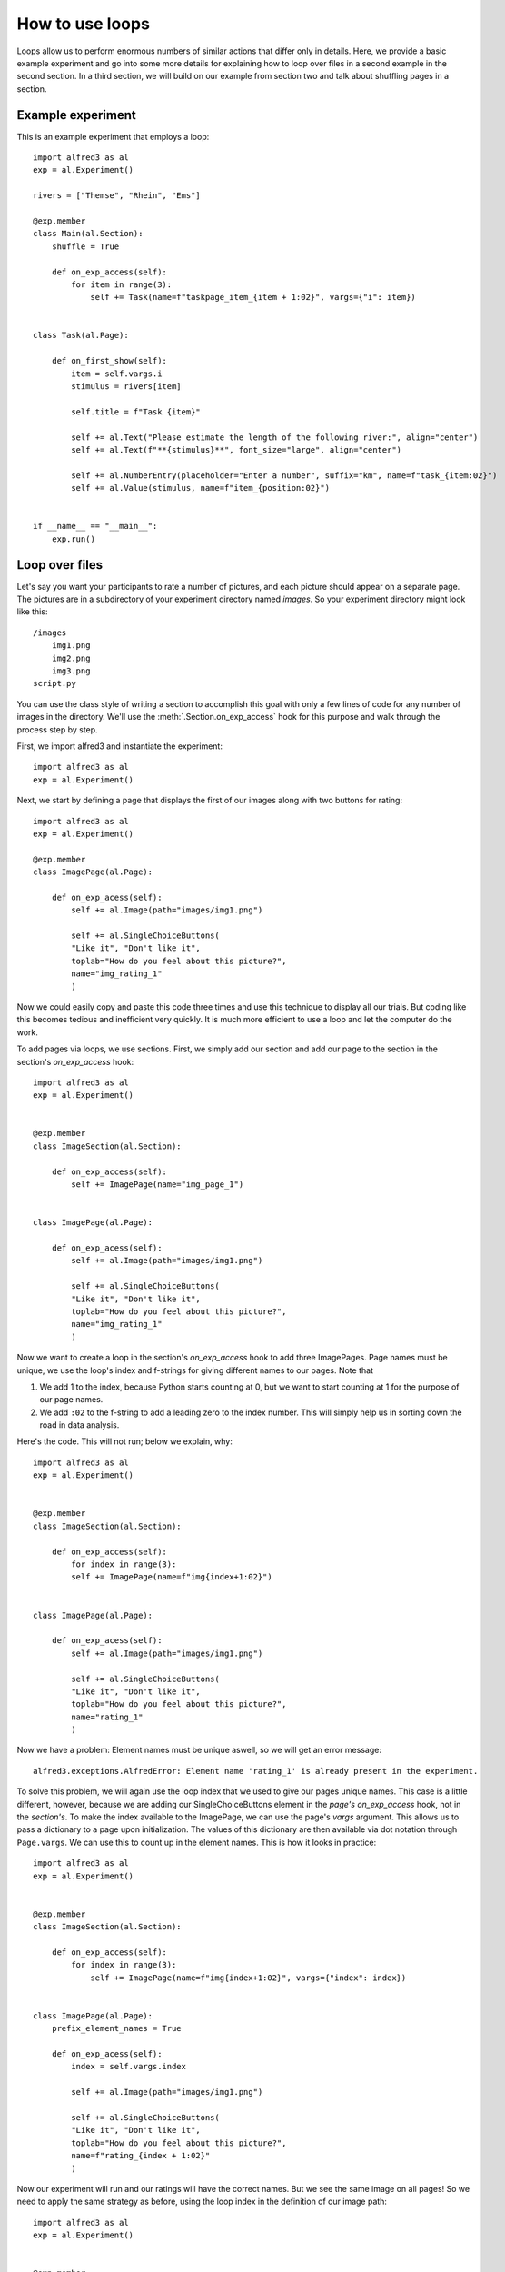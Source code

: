 How to use loops
=============================

Loops allow us to perform enormous numbers of similar actions that differ
only in details. Here, we provide a basic example experiment and go into
some more details for explaining how to loop over files in a second example
in the second section. In a third section, we will build on our example
from section two and talk about shuffling pages in a section.

Example experiment
--------------------

This is an example experiment that employs a loop::

    import alfred3 as al
    exp = al.Experiment()

    rivers = ["Themse", "Rhein", "Ems"]

    @exp.member
    class Main(al.Section):
        shuffle = True

        def on_exp_access(self):
            for item in range(3):
                self += Task(name=f"taskpage_item_{item + 1:02}", vargs={"i": item})


    class Task(al.Page):

        def on_first_show(self):
            item = self.vargs.i
            stimulus = rivers[item]

            self.title = f"Task {item}"

            self += al.Text("Please estimate the length of the following river:", align="center")
            self += al.Text(f"**{stimulus}**", font_size="large", align="center")

            self += al.NumberEntry(placeholder="Enter a number", suffix="km", name=f"task_{item:02}")
            self += al.Value(stimulus, name=f"item_{position:02}")


    if __name__ == "__main__":
        exp.run()


Loop over files
-----------------

Let's say you want your participants to rate a number of pictures, and
each picture should appear on a separate page. The pictures are in a
subdirectory of your experiment directory named *images*. So your
experiment directory might look like this::

    /images
        img1.png
        img2.png
        img3.png
    script.py

You can use the class style of writing a section to accomplish this
goal with only a few lines of code for any number of images in the
directory. We'll use the :meth:`.Section.on_exp_access` hook for this
purpose and walk through the process step by step.

First, we import alfred3 and instantiate the experiment::

    import alfred3 as al
    exp = al.Experiment()

Next, we start by defining a page that displays the first of our images
along with two buttons for rating::

    import alfred3 as al
    exp = al.Experiment()

    @exp.member
    class ImagePage(al.Page):

        def on_exp_acess(self):
            self += al.Image(path="images/img1.png")

            self += al.SingleChoiceButtons(
            "Like it", "Don't like it",
            toplab="How do you feel about this picture?",
            name="img_rating_1"
            )

Now we could easily copy and paste this code three times and use this
technique to display all our trials. But coding like this becomes tedious
and inefficient very quickly. It is much  more efficient to use a loop
and let the computer do the work.

To add pages via loops, we use sections. First, we simply add our section
and add our page to the section in the section's *on_exp_access* hook::

    import alfred3 as al
    exp = al.Experiment()


    @exp.member
    class ImageSection(al.Section):

        def on_exp_access(self):
            self += ImagePage(name="img_page_1")


    class ImagePage(al.Page):

        def on_exp_acess(self):
            self += al.Image(path="images/img1.png")

            self += al.SingleChoiceButtons(
            "Like it", "Don't like it",
            toplab="How do you feel about this picture?",
            name="img_rating_1"
            )


Now we want to create a loop in the section's *on_exp_access* hook to
add three ImagePages. Page names must be unique, we use the loop's index
and f-strings for giving different names to our pages. Note that

1. We add 1 to the index, because Python starts counting at 0, but we
   want to start counting at 1 for the purpose of our page names.
2. We add ``:02`` to the f-string to add a leading zero to the index
   number. This will simply help us in sorting down the road in data
   analysis.

Here's the code. This will not run; below we explain, why::

    import alfred3 as al
    exp = al.Experiment()


    @exp.member
    class ImageSection(al.Section):

        def on_exp_access(self):
            for index in range(3):
            self += ImagePage(name=f"img{index+1:02}")


    class ImagePage(al.Page):

        def on_exp_acess(self):
            self += al.Image(path="images/img1.png")

            self += al.SingleChoiceButtons(
            "Like it", "Don't like it",
            toplab="How do you feel about this picture?",
            name="rating_1"
            )

Now we have a problem: Element names must be unique aswell, so we
will get an error message::

    alfred3.exceptions.AlfredError: Element name 'rating_1' is already present in the experiment.

To solve this problem, we will again use the loop index that we used
to give our pages unique names. This case is a little different, however,
because we are adding our SingleChoiceButtons element in the *page's*
*on_exp_access* hook, not in the *section's*. To make the index available
to the ImagePage, we can use the page's *vargs* argument. This allows us
to pass a dictionary to a page upon initialization. The values of this
dictionary are then available via dot notation through ``Page.vargs``.
We can use this to count up in the element names. This is how it
looks in practice::

    import alfred3 as al
    exp = al.Experiment()


    @exp.member
    class ImageSection(al.Section):

        def on_exp_access(self):
            for index in range(3):
                self += ImagePage(name=f"img{index+1:02}", vargs={"index": index})


    class ImagePage(al.Page):
        prefix_element_names = True

        def on_exp_acess(self):
            index = self.vargs.index

            self += al.Image(path="images/img1.png")

            self += al.SingleChoiceButtons(
            "Like it", "Don't like it",
            toplab="How do you feel about this picture?",
            name=f"rating_{index + 1:02}"
            )

Now our experiment will run and our ratings will have the correct names.
But we see the same image on all pages! So we need to apply the same strategy
as before, using the loop index in the definition of our image path::

    import alfred3 as al
    exp = al.Experiment()


    @exp.member
    class ImageSection(al.Section):

        def on_exp_access(self):
            for index in range(3):
                self += ImagePage(name=f"img{index+1:02}", vargs={"index": index})


    class ImagePage(al.Page):
        prefix_element_names = True

        def on_exp_acess(self):
            index = self.vargs.index

            self += al.Image(path=f"images/img{index}.png")

            self += al.SingleChoiceButtons(
            "Like it", "Don't like it",
            toplab="How do you feel about this picture?",
            name=f"rating_{index + 1:02}"
            )

Et voilá - our looped section with image ratings complete.

Shuffle the order of pages
----------------------------

In some studies, you may wish to show the pages in a section in a random
order. Alfred3 has got you covered for this, but we will start with a
warning:

.. warning::
    Whenever you show pages in a random order, you must take some things
    into account.

    1. You have to keep track of the actual order that participants
       are presented with. This will allow you to identify effects of
       the position of a page or stimulus on a page. The method
       :meth:`.Page.position_in_section` is very useful for this.

    2. You have to keep track of the actual material that was presented
       to participants on each page. This will allow you to identify
       effects of the concrete material used on a page. A page's
       *vargs* argument is very useful for this purpose.

    3. You should think about which attribute (order or identity of the
       stimulus) is more important for you when naming elements.

    4. To keep the codebook, that alfred3 automatically creates for you,
       consistent, you have to ensure that each element name is associated
       with *stable* settings in terms of labels, placeholders, force_input,
       and so on.

    5. Test your experiment data diligently to make sure that all
       necessary information is saved.


.. danger::
    If you do not take the above warning seriously, you WILL mess up your
    data, lose time and become quite upset.

Shuffling itself is easy. Just add ``shuffle = True`` to a section, and
its pages will be shown in random order::

    import alfred3 as al
    exp = al.Experiment()


    @exp.member
    class ImageSection(al.Section):
        shuffle = True

        def on_exp_access(self):
            for index in range(3):
                self += ImagePage(name=f"img{index+1:02}", vargs={"index": index})


    class ImagePage(al.Page):
        prefix_element_names = True

        def on_exp_acess(self):
            index = self.vargs.index

            self += al.Image(path=f"images/img{index}.png")

            self += al.SingleChoiceButtons(
            "Like it", "Don't like it",
            toplab="How do you feel about this picture?",
            name=f"rating_{index + 1:02}"
            )


Save order of creation in element names
^^^^^^^^^^^^^^^^^^^^^^^^^^^^^^^^^^^^^^^^

In this case, however, we lose the information about the actual order that
specific participants saw. Let's solve this problem by using the
:meth:`.Page.position_in_section` method and a :class:`.Value` element.
With this combination, we can save the order that our pages appeared
in.

**IMPORTANT**: We also have to think about the time in the experiment at
which our code is executed. In the previous code examples, we have
constructed our ImagePage class in the *on_exp_access* hook, which
was fine until now. Now, however, we need to be aware that the section
will shuffle its pages *when we enter the section*, which is later than
the execution of our page's *on_exp_access**. To deal with this, we
change the construction of our page to an *on_first_show* hook::

    import alfred3 as al
    exp = al.Experiment()


    @exp.member
    class ImageSection(al.Section):
        shuffle = True

        def on_exp_access(self):
            for index in range(3):
                self += ImagePage(name=f"img{index+1:02}", vargs={"index": index})


    class ImagePage(al.Page):
        prefix_element_names = True

        def on_first_show(self): # change to on_first_show
            index = self.vargs.index
            position = self.position_in_section() # get position

            self.title = f"Task {position}" # use page position to give sensible title

            self += al.Image(path=f"images/img{index + 1}.png")

            self += al.SingleChoiceButtons(
            "Like it", "Don't like it",
            toplab="How do you feel about this picture?",
            name=f"rating_img{index + 1:02}"
            )

            # we *save* position, and include the index of the
            # corresponding image in the *name*
            self += al.Value(position, name=f"position_img{index + 1:02}")

If we save our data like this, we have all information that we need.
Let's recap and connect to our warning from above:

1. We can identify which image a rating belongs to: "rating_img01" will
   refer to "img1", and so on, because the order in which we created
   the pages in the for-loop corresponds to the actual images.
2. We can identify the order of our pages: In our output data, we
   will have a variable "position_img01" that will tell us, at which
   position "img1" was shown. For example, if "position_img01" is "3",
   the file "img1" was shown on the third page to this participant.
3. Because we have used the image number in the name of our
   SingleChoiceButtons, our variable names
   will tell us about the *identity* of the presented image, not about
   its *position*. We have saved the position in its own variable.
4. We have ensured that our codebook is consistent, because our
   SingleChoiceButtons have constant labels and choice anchors.


Save order of appearance in element names
^^^^^^^^^^^^^^^^^^^^^^^^^^^^^^^^^^^^^^^^^^

We may wish to flip our saving strategy by saving the *order of appearance*
in variable names and the *stimulus identity* in its own variable.
To do this, we flip the use of the "index" and "position"
variables in the *on_fist_show* hook like this::

    import alfred3 as al
    exp = al.Experiment()


    @exp.member
    class ImageSection(al.Section):
        shuffle = True

        def on_exp_access(self):
            for index in range(3):
                self += ImagePage(name=f"img{index+1:02}", vargs={"index": index})


    class ImagePage(al.Page):
        prefix_element_names = True

        def on_first_show(self):
            index = self.vargs.index
            position = self.position_in_section() # get position

            self.title = f"Task {position}" # use page position to give sensible title

            self += al.Image(path=f"images/img{index + 1}.png")

            self += al.SingleChoiceButtons(
            "Like it", "Don't like it",
            toplab="How do you feel about this picture?",
            name=f"rating_trial{position:02}"
            )

            # we *save* position, and include the index of the
            # corresponding image in the *name*
            self += al.Value(f"img{index}.png", name=f"filename_img_trial{position:02}")


1. We can identify which image a rating belongs to through the Value element
   that we saved. For instance, "filename_img_trial01" will tell us the
   filename of the image that was shown on the first page to a certain
   participant.
2. We can identify the order of our pages through the variable names:
   The variable "rating_trial01" will contain the rating that a participant
   gave on the first page that they saw.
3. Because we have used the order of appearance in the name of our
   SingleChoiceButtons, our variable names
   will tell us about the *position* of the presented image, not about
   the actual image that was presented. We have saved the image's identity
   in its own variable.
4. We have ensured that our codebook is consistent, because our
   SingleChoiceButtons have constant labels and choice anchors.
